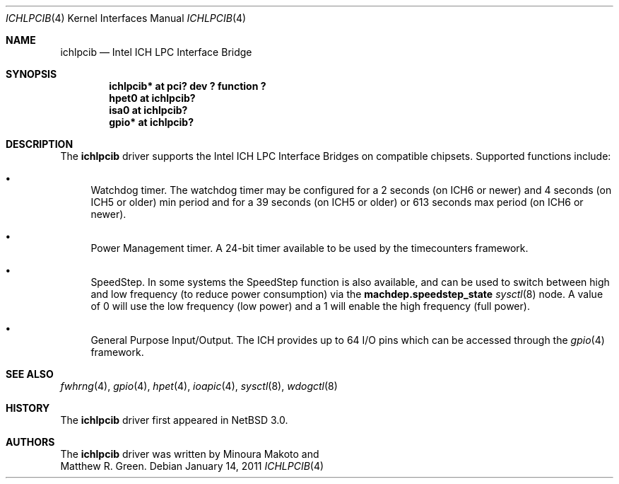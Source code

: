 .\"	$NetBSD: ichlpcib.4,v 1.2 2011/01/14 06:46:35 jruoho Exp $
.\"
.\" Copyright (c) 2004 The NetBSD Foundation, Inc.
.\" All rights reserved.
.\"
.\" This code is derived from software contributed to The NetBSD Foundation
.\" by Minoura Makoto and Matthew R. Green.
.\"
.\" Redistribution and use in source and binary forms, with or without
.\" modification, are permitted provided that the following conditions
.\" are met:
.\" 1. Redistributions of source code must retain the above copyright
.\"    notice, this list of conditions and the following disclaimer.
.\" 2. Redistributions in binary form must reproduce the above copyright
.\"    notice, this list of conditions and the following disclaimer in the
.\"    documentation and/or other materials provided with the distribution.
.\"
.\" THIS SOFTWARE IS PROVIDED BY THE NETBSD FOUNDATION, INC. AND CONTRIBUTORS
.\" ``AS IS'' AND ANY EXPRESS OR IMPLIED WARRANTIES, INCLUDING, BUT NOT LIMITED
.\" TO, THE IMPLIED WARRANTIES OF MERCHANTABILITY AND FITNESS FOR A PARTICULAR
.\" PURPOSE ARE DISCLAIMED.  IN NO EVENT SHALL THE FOUNDATION OR CONTRIBUTORS
.\" BE LIABLE FOR ANY DIRECT, INDIRECT, INCIDENTAL, SPECIAL, EXEMPLARY, OR
.\" CONSEQUENTIAL DAMAGES (INCLUDING, BUT NOT LIMITED TO, PROCUREMENT OF
.\" SUBSTITUTE GOODS OR SERVICES; LOSS OF USE, DATA, OR PROFITS; OR BUSINESS
.\" INTERRUPTION) HOWEVER CAUSED AND ON ANY THEORY OF LIABILITY, WHETHER IN
.\" CONTRACT, STRICT LIABILITY, OR TORT (INCLUDING NEGLIGENCE OR OTHERWISE)
.\" ARISING IN ANY WAY OUT OF THE USE OF THIS SOFTWARE, EVEN IF ADVISED OF THE
.\" POSSIBILITY OF SUCH DAMAGE.
.\"
.Dd January 14, 2011
.Dt ICHLPCIB 4 x86
.Os
.Sh NAME
.Nm ichlpcib
.Nd Intel ICH LPC Interface Bridge
.Sh SYNOPSIS
.Cd "ichlpcib* at pci? dev ? function ?"
.Cd "hpet0     at ichlpcib?"
.Cd "isa0      at ichlpcib?"
.Cd "gpio*     at ichlpcib?"
.Sh DESCRIPTION
The
.Nm
driver supports the Intel ICH LPC Interface Bridges on compatible
chipsets.
Supported functions include:
.Bl -bullet
.It
Watchdog timer.
The watchdog timer may be configured for a 2 seconds (on ICH6 or newer)
and 4 seconds (on ICH5 or older) min period and for a 39 seconds
(on ICH5 or older) or 613 seconds max period (on ICH6 or newer).
.It
Power Management timer.
A 24-bit timer available to be used by the timecounters framework.
.It
SpeedStep.
In some systems the SpeedStep function is also available, and can be
used to switch between high and low frequency (to reduce power consumption)
via the
.Li machdep.speedstep_state
.Xr sysctl 8
node.
A value of 0 will use the low frequency (low power) and a 1 will
enable the high frequency (full power).
.It
General Purpose Input/Output.
The ICH provides up to 64 I/O pins which can be accessed through the
.Xr gpio 4
framework.
.El
.Sh SEE ALSO
.Xr fwhrng 4 ,
.Xr gpio 4 ,
.Xr hpet 4 ,
.Xr ioapic 4 ,
.Xr sysctl 8 ,
.Xr wdogctl 8
.Sh HISTORY
The
.Nm
driver first appeared in
.Nx 3.0 .
.Sh AUTHORS
The
.Nm
driver was written by
.An Minoura Makoto
and
.An Matthew R. Green .
